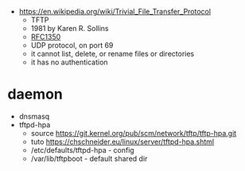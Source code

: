 - https://en.wikipedia.org/wiki/Trivial_File_Transfer_Protocol
  - TFTP
  - 1981 by Karen R. Sollins
  - [[https://www.rfc-editor.org/rfc/rfc1350][RFC1350]]
  - UDP protocol, on port 69
  - it cannot list, delete, or rename files or directories
  - it has no authentication

* daemon

- dnsmasq
- tftpd-hpa
  - source https://git.kernel.org/pub/scm/network/tftp/tftp-hpa.git
  - tuto https://chschneider.eu/linux/server/tftpd-hpa.shtml
  - /etc/defaults/tftpd-hpa - config
  - /var/lib/tftpboot - default shared dir

